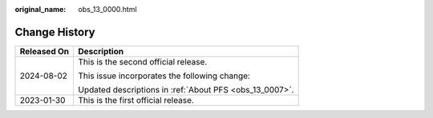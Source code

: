 :original_name: obs_13_0000.html

.. _obs_13_0000:

Change History
==============

+-----------------------------------+---------------------------------------------------------+
| Released On                       | Description                                             |
+===================================+=========================================================+
| 2024-08-02                        | This is the second official release.                    |
|                                   |                                                         |
|                                   | This issue incorporates the following change:           |
|                                   |                                                         |
|                                   | Updated descriptions in :ref:`About PFS <obs_13_0007>`. |
+-----------------------------------+---------------------------------------------------------+
| 2023-01-30                        | This is the first official release.                     |
+-----------------------------------+---------------------------------------------------------+
